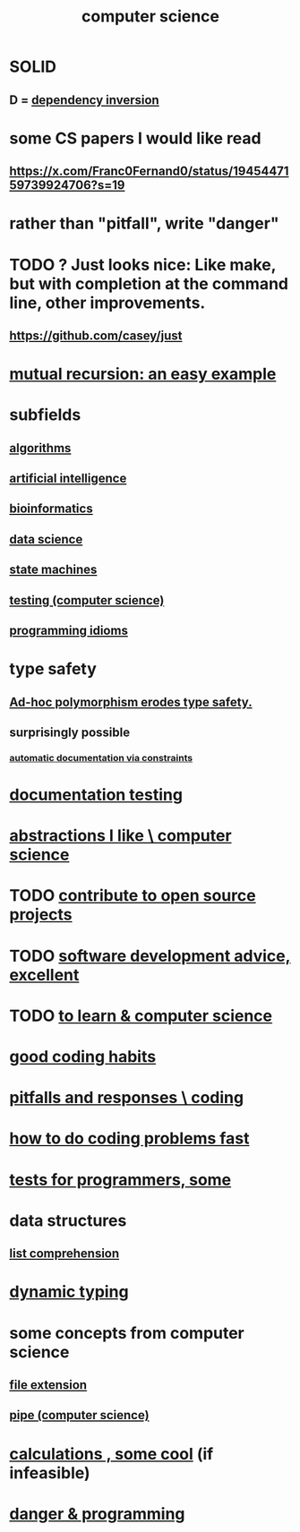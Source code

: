 :PROPERTIES:
:ID:       001d7913-c431-461c-92ae-a6a39394856c
:ROAM_ALIASES: programming
:END:
#+title: computer science
* SOLID
** D = [[id:52e2587c-3485-45cb-9456-d2c9746b2c4d][dependency inversion]]
* some CS papers I would like read
** https://x.com/Franc0Fernand0/status/1945447159739924706?s=19
* rather than "pitfall", write "danger"
* TODO ? Just looks nice: Like make, but with completion at the command line, other improvements.
** https://github.com/casey/just
* [[id:4f6e7dfd-2b17-474b-9126-714bfb76156e][mutual recursion: an easy example]]
* subfields
** [[id:e1f7f6e9-3a9a-4804-91f5-7751d7f4e9b8][algorithms]]
** [[id:627da2c2-2f34-46ac-a6d3-9c625c4ff31d][artificial intelligence]]
** [[id:16127b31-70f5-4098-a5c1-1df7cfc93128][bioinformatics]]
** [[id:9f56873c-b871-49d3-b2ed-93ac63133284][data science]]
** [[id:5b4adbe5-e24a-4dc5-b9fa-eddb3b178131][state machines]]
** [[id:73dcc71c-3277-445b-b6ec-05830e955dad][testing (computer science)]]
** [[id:e5c4db3d-2328-4f79-a2ee-f1f9d2fdfd90][programming idioms]]
* type safety
** [[id:65e6d519-5dad-4631-bc25-8a5b83e580c1][Ad-hoc polymorphism erodes type safety.]]
** surprisingly possible
*** [[id:62247288-ab76-4425-8421-64bee5b5fb05][automatic documentation via constraints]]
* [[id:f2cb05a8-11e3-4260-94b7-f9033d301698][documentation testing]]
* [[id:31fab723-6cfd-4f19-a61e-4b65100504f8][abstractions I like \ computer science]]
* TODO [[id:4bd7f12e-2061-40e9-9e98-683552f40918][contribute to open source projects]]
* TODO [[id:90b6eed6-9e66-44de-bbfd-dfc0385bfa35][software development advice, excellent]]
* TODO [[id:f0689a2d-925c-4360-a428-d4f0857b9680][to learn & computer science]]
* [[id:bd48b7ca-4620-49a0-b5a5-915205f7e78e][good coding habits]]
* [[id:f07ab308-a010-45cb-a39e-a01f0b926c15][pitfalls and responses \ coding]]
* [[id:599c31f4-ebc6-4f17-bf83-bb7f604feb1b][how to do coding problems fast]]
* [[id:31569c10-7b37-4fb0-89b5-522c19b0b184][tests for programmers, some]]
* data structures
** [[id:805ec609-79fb-484a-9272-c42de037d1f5][list comprehension]]
* [[id:4f939263-8a43-42be-98af-5aa3d8854d13][dynamic typing]]
* some concepts from computer science
** [[id:4f29e189-09c2-48f7-98b4-25cadcd43ccd][file extension]]
** [[id:bd3b6d2b-6f8b-4dcc-bd52-fe288d3f0a11][pipe (computer science)]]
* [[id:974cd67d-8c30-414d-aeb0-f832a21e08b4][calculations , some cool]] (if infeasible)
* [[id:d64ec5df-18d1-4a91-bda2-05bed28fc5a9][danger & programming]]
